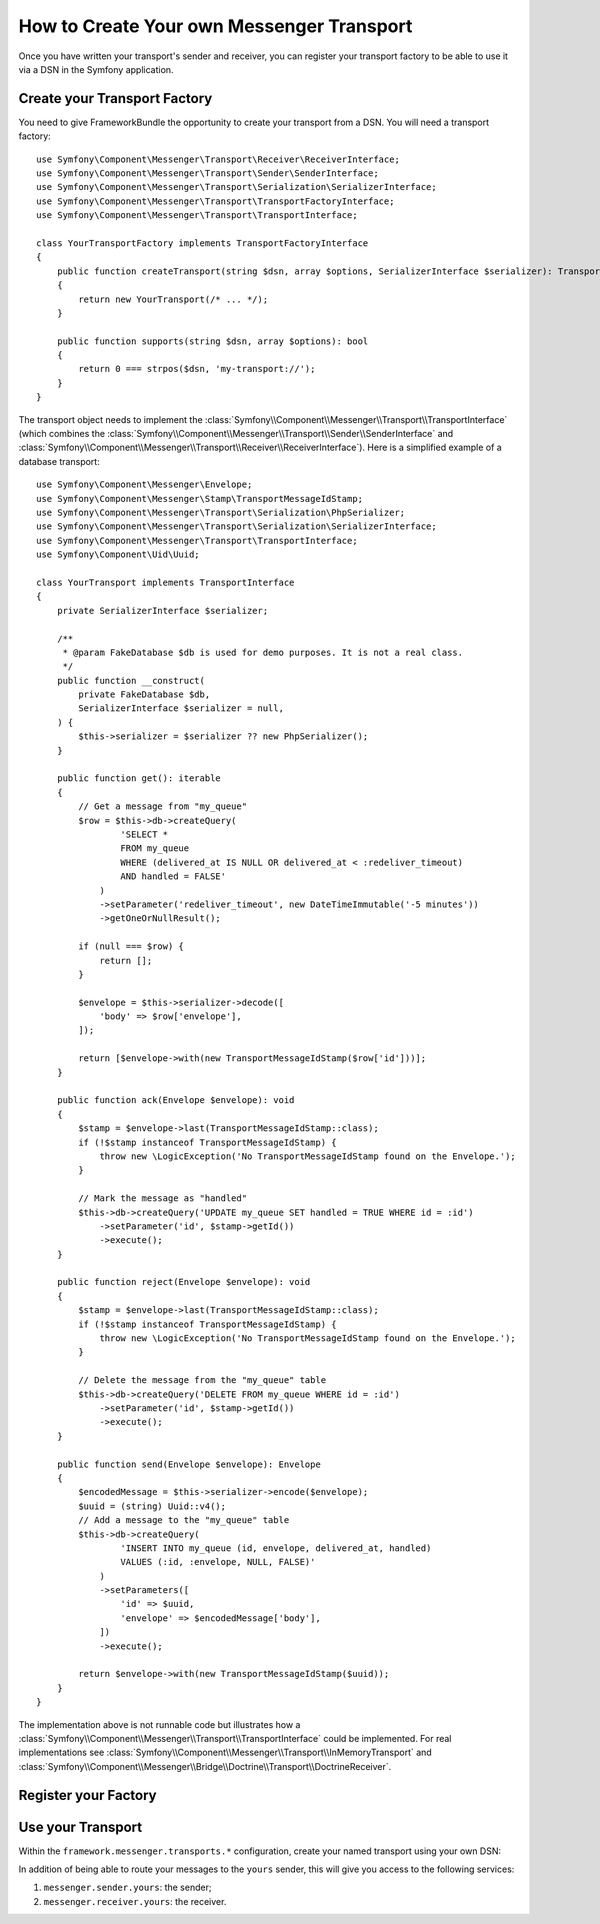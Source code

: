 How to Create Your own Messenger Transport
==========================================

Once you have written your transport's sender and receiver, you can register your
transport factory to be able to use it via a DSN in the Symfony application.

Create your Transport Factory
-----------------------------

You need to give FrameworkBundle the opportunity to create your transport from a
DSN. You will need a transport factory::

    use Symfony\Component\Messenger\Transport\Receiver\ReceiverInterface;
    use Symfony\Component\Messenger\Transport\Sender\SenderInterface;
    use Symfony\Component\Messenger\Transport\Serialization\SerializerInterface;
    use Symfony\Component\Messenger\Transport\TransportFactoryInterface;
    use Symfony\Component\Messenger\Transport\TransportInterface;

    class YourTransportFactory implements TransportFactoryInterface
    {
        public function createTransport(string $dsn, array $options, SerializerInterface $serializer): TransportInterface
        {
            return new YourTransport(/* ... */);
        }

        public function supports(string $dsn, array $options): bool
        {
            return 0 === strpos($dsn, 'my-transport://');
        }
    }

The transport object needs to implement the
:class:`Symfony\\Component\\Messenger\\Transport\\TransportInterface`
(which combines the :class:`Symfony\\Component\\Messenger\\Transport\\Sender\\SenderInterface`
and :class:`Symfony\\Component\\Messenger\\Transport\\Receiver\\ReceiverInterface`).
Here is a simplified example of a database transport::

    use Symfony\Component\Messenger\Envelope;
    use Symfony\Component\Messenger\Stamp\TransportMessageIdStamp;
    use Symfony\Component\Messenger\Transport\Serialization\PhpSerializer;
    use Symfony\Component\Messenger\Transport\Serialization\SerializerInterface;
    use Symfony\Component\Messenger\Transport\TransportInterface;
    use Symfony\Component\Uid\Uuid;

    class YourTransport implements TransportInterface
    {
        private SerializerInterface $serializer;

        /**
         * @param FakeDatabase $db is used for demo purposes. It is not a real class.
         */
        public function __construct(
            private FakeDatabase $db,
            SerializerInterface $serializer = null,
        ) {
            $this->serializer = $serializer ?? new PhpSerializer();
        }

        public function get(): iterable
        {
            // Get a message from "my_queue"
            $row = $this->db->createQuery(
                    'SELECT *
                    FROM my_queue
                    WHERE (delivered_at IS NULL OR delivered_at < :redeliver_timeout)
                    AND handled = FALSE'
                )
                ->setParameter('redeliver_timeout', new DateTimeImmutable('-5 minutes'))
                ->getOneOrNullResult();

            if (null === $row) {
                return [];
            }

            $envelope = $this->serializer->decode([
                'body' => $row['envelope'],
            ]);

            return [$envelope->with(new TransportMessageIdStamp($row['id']))];
        }

        public function ack(Envelope $envelope): void
        {
            $stamp = $envelope->last(TransportMessageIdStamp::class);
            if (!$stamp instanceof TransportMessageIdStamp) {
                throw new \LogicException('No TransportMessageIdStamp found on the Envelope.');
            }

            // Mark the message as "handled"
            $this->db->createQuery('UPDATE my_queue SET handled = TRUE WHERE id = :id')
                ->setParameter('id', $stamp->getId())
                ->execute();
        }

        public function reject(Envelope $envelope): void
        {
            $stamp = $envelope->last(TransportMessageIdStamp::class);
            if (!$stamp instanceof TransportMessageIdStamp) {
                throw new \LogicException('No TransportMessageIdStamp found on the Envelope.');
            }

            // Delete the message from the "my_queue" table
            $this->db->createQuery('DELETE FROM my_queue WHERE id = :id')
                ->setParameter('id', $stamp->getId())
                ->execute();
        }

        public function send(Envelope $envelope): Envelope
        {
            $encodedMessage = $this->serializer->encode($envelope);
            $uuid = (string) Uuid::v4();
            // Add a message to the "my_queue" table
            $this->db->createQuery(
                    'INSERT INTO my_queue (id, envelope, delivered_at, handled)
                    VALUES (:id, :envelope, NULL, FALSE)'
                )
                ->setParameters([
                    'id' => $uuid,
                    'envelope' => $encodedMessage['body'],
                ])
                ->execute();

            return $envelope->with(new TransportMessageIdStamp($uuid));
        }
    }

The implementation above is not runnable code but illustrates how a
:class:`Symfony\\Component\\Messenger\\Transport\\TransportInterface` could
be implemented. For real implementations see :class:`Symfony\\Component\\Messenger\\Transport\\InMemoryTransport`
and :class:`Symfony\\Component\\Messenger\\Bridge\\Doctrine\\Transport\\DoctrineReceiver`.

Register your Factory
---------------------

.. configuration-block::

    .. code-block:: yaml

        # config/services.yaml
        services:
            Your\Transport\YourTransportFactory:
                tags: [messenger.transport_factory]

    .. code-block:: xml

        <!-- config/services.xml -->
        <?xml version="1.0" encoding="UTF-8" ?>
        <container xmlns="http://symfony.com/schema/dic/services"
            xmlns:xsi="http://www.w3.org/2001/XMLSchema-instance"
            xsi:schemaLocation="http://symfony.com/schema/dic/services
                https://symfony.com/schema/dic/services/services-1.0.xsd">

            <services>
                <service id="Your\Transport\YourTransportFactory">
                   <tag name="messenger.transport_factory"/>
                </service>
            </services>
        </container>

    .. code-block:: php

        // config/services.php
        use Your\Transport\YourTransportFactory;

        $container->register(YourTransportFactory::class)
            ->setTags(['messenger.transport_factory']);

Use your Transport
------------------

Within the ``framework.messenger.transports.*`` configuration, create your
named transport using your own DSN:

.. configuration-block::

    .. code-block:: yaml

        # config/packages/messenger.yaml
        framework:
            messenger:
                transports:
                    yours: 'my-transport://...'

    .. code-block:: xml

        <!-- config/packages/messenger.xml -->
        <?xml version="1.0" encoding="UTF-8" ?>
        <container xmlns="http://symfony.com/schema/dic/services"
            xmlns:xsi="http://www.w3.org/2001/XMLSchema-instance"
            xmlns:framework="http://symfony.com/schema/dic/symfony"
            xsi:schemaLocation="http://symfony.com/schema/dic/services
                https://symfony.com/schema/dic/services/services-1.0.xsd
                http://symfony.com/schema/dic/symfony
                https://symfony.com/schema/dic/symfony/symfony-1.0.xsd">

            <framework:config>
                <framework:messenger>
                    <framework:transport name="yours" dsn="my-transport://..."/>
                </framework:messenger>
            </framework:config>
        </container>

    .. code-block:: php

        // config/packages/messenger.php
        use Symfony\Config\FrameworkConfig;

        return static function (FrameworkConfig $framework): void {
            $framework->messenger()
                ->transport('yours')
                    ->dsn('my-transport://...')
            ;
        };

In addition of being able to route your messages to the ``yours`` sender, this
will give you access to the following services:

#. ``messenger.sender.yours``: the sender;
#. ``messenger.receiver.yours``: the receiver.

